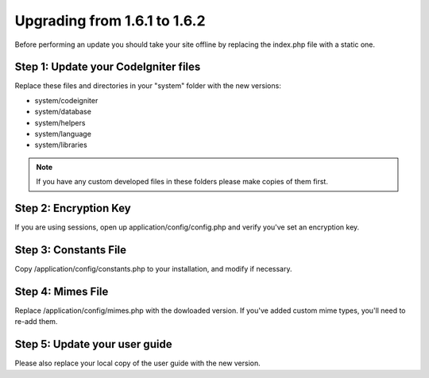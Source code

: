 #############################
Upgrading from 1.6.1 to 1.6.2
#############################

Before performing an update you should take your site offline by
replacing the index.php file with a static one.

Step 1: Update your CodeIgniter files
=====================================

Replace these files and directories in your "system" folder with the new
versions:

-  system/codeigniter
-  system/database
-  system/helpers
-  system/language
-  system/libraries

.. note:: If you have any custom developed files in these folders please
	make copies of them first.

Step 2: Encryption Key
======================

If you are using sessions, open up application/config/config.php and
verify you've set an encryption key.

Step 3: Constants File
======================

Copy /application/config/constants.php to your installation, and modify
if necessary.

Step 4: Mimes File
==================

Replace /application/config/mimes.php with the dowloaded version. If
you've added custom mime types, you'll need to re-add them.

Step 5: Update your user guide
==============================

Please also replace your local copy of the user guide with the new
version.
